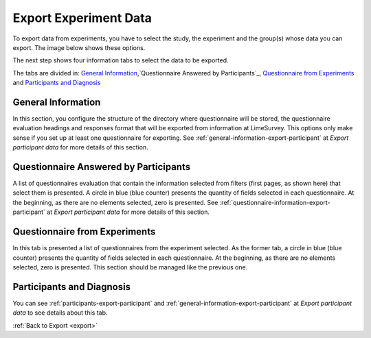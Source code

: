 .. _export-experiment-data:

Export Experiment Data
======================
To export data from experiments, you have to select the study, the experiment and the group(s) whose data you can export.
The image below shows these options.

.. image:: ../../_img/export_experiment_selection.png

The next step shows four information tabs to select the data to be exported.

.. image:: ../../_img/export_experiment_tab_information.png

The tabs are divided in: `General Information`_,`Questionnaire Answered by Participants`_, `Questionnaire from Experiments`_ and `Participants and Diagnosis`_

.. _general-information-export-experiment:

General Information
-------------------

In this section, you configure the structure of the directory where questionnaire will be stored, the questionnaire evaluation headings and responses format that will be exported from information at LimeSurvey.
This options only make sense if you set up at least one questionnaire for exporting. See :ref:`general-information-export-participant` at `Export participant data` for more details of this section.

.. _questionnaire-answered-by-participants-export-experiment:

Questionnaire Answered by Participants
--------------------------------------

A list of questionnaires evaluation that contain the information selected from filters (first pages, as shown here) that select them is presented. A circle in blue (blue counter) presents the quantity of fields selected in each questionnaire. At the beginning, as there are no elements selected, zero is presented. See :ref:`questionnaire-information-export-participant` at `Export participant data` for more details of this section.

.. image:: ../../_img/export_experiment_tab_entrance_questionnaire.png

.. _questionnaire-from-experiments-export-experiment:

Questionnaire from Experiments
------------------------------

In this tab is presented a list of questionnaires from the experiment selected. As the former tab, a circle in blue (blue counter) presents the quantity of fields selected in each questionnaire. At the beginning, as there are no elements selected, zero is presented. This section should be managed like the previous one.

.. image:: ../../_img/export_tab_experiment_questionnaire.png

.. _participants-and-diagnosis-export-experiment:

Participants and Diagnosis
--------------------------

You can see :ref:`participants-export-participant` and :ref:`general-information-export-participant` at `Export participant data` to see details about this tab.

.. image:: ../../_img/export_experiment_tab_participants_diagnosis.png

:ref:`Back to Export <export>`